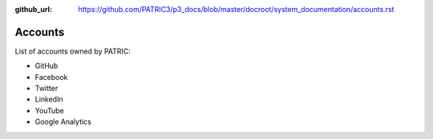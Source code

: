 :github_url: https://github.com/PATRIC3/p3_docs/blob/master/docroot/system_documentation/accounts.rst

Accounts
========

List of accounts owned by PATRIC: 

- GitHub
- Facebook
- Twitter
- LinkedIn
- YouTube
- Google Analytics
